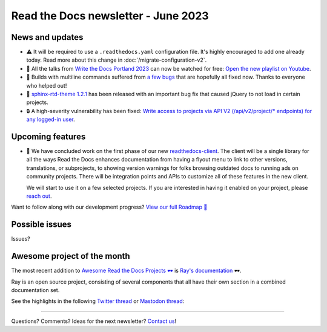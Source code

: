 .. post:: June 1, 2023
   :tags: newsletter, python
   :author: Ben
   :location: MLM
   :category: Newsletter

Read the Docs newsletter - June 2023
====================================

News and updates
----------------

- ⚠️ It will be required to use a ``.readthedocs.yaml`` configuration file.
  It's highly encouraged to add one already today.
  Read more about this change in :doc:`/migrate-configuration-v2`.
- 🎥️ All the talks from `Write the Docs Portland 2023 <https://www.writethedocs.org/conf/portland/2023/>`__ can now be watched for free:
  `Open the new playlist on Youtube <https://www.youtube.com/watch?v=EZJ0mk9Jj3s&list=PLZAeFn6dfHpneQPsDWa4OmEpgW4pNiaZ2>`__.
- 🐛️ Builds with multiline commands suffered from `a few bugs <https://github.com/readthedocs/readthedocs.org/issues/10103>`__ that are hopefully all fixed now.
  Thanks to everyone who helped out!
- 🐛️ `sphinx-rtd-theme 1.2.1 <https://sphinx-rtd-theme.readthedocs.io/en/stable/changelog.html>`__ has been released with an important bug fix that caused jQuery to not load in certain projects.
- 🔒️ A high-severity vulnerability has been fixed:
  `Write access to projects via API V2 (/api/v2/project/* endpoints) for any logged-in user <https://github.com/readthedocs/readthedocs.org/security/advisories/GHSA-rqfv-8rrx-prmh>`__.

Upcoming features
-----------------

- 🚢️ We have concluded work on the first phase of our new `readthedocs-client <https://github.com/readthedocs/readthedocs-client>`_.
  The client will be a single library for all the ways Read the Docs enhances documentation from having a flyout menu
  to link to other versions, translations, or subprojects, to showing version warnings for folks browsing outdated docs
  to running ads on community projects.
  There will be integration points and APIs to customize all of these features in the new client.

  We will start to use it on a few selected projects.
  If you are interested in having it enabled on your project,
  please `reach out`_.

Want to follow along with our development progress? `View our full Roadmap 📍️`_

.. _View our full Roadmap 📍️: https://github.com/orgs/readthedocs/projects/156/views/1

Possible issues
---------------

Issues?


Awesome project of the month
----------------------------

The most recent addition to
`Awesome Read the Docs Projects 🕶️ <https://github.com/readthedocs-examples/awesome-read-the-docs>`__
is `Ray's documentation <https://docs.ray.io/>`__ 🕶️.

Ray is an open source project, consisting of several components that all have their own section in a combined documentation set.

See the highlights in the following
`Twitter thread <https://twitter.com/readthedocs/status/1663923671470047234>`__ or
`Mastodon thread <https://fosstodon.org/@readthedocs/110463989114312961>`__:

.. raw:: html

   <blockquote class="twitter-tweet"><p lang="en" dir="ltr">The most recent addition to our awesome projects list is Ray&#39;s documentation 🕶️.<br><br>Ray by <a href="https://twitter.com/anyscalecompute?ref_src=twsrc%5Etfw">@anyscalecompute</a> is an open source project, consisting of several components that all have their own section in a combined documentation set.<a href="https://t.co/9YGpJvYpFD">https://t.co/9YGpJvYpFD</a><br><br>Here is a 🤏 (small) 🧵 <a href="https://t.co/QElmmJetPB">pic.twitter.com/QElmmJetPB</a></p>&mdash; Read the Docs (@readthedocs) <a href="https://twitter.com/readthedocs/status/1663923671470047234?ref_src=twsrc%5Etfw">May 31, 2023</a></blockquote> <script async src="https://platform.twitter.com/widgets.js" charset="utf-8"></script> 


.. Tip of the month
.. ----------------

.. Skipped

-------

Questions? Comments? Ideas for the next newsletter? `Contact us`_!

.. Keeping this here for now, in case we need to link to ourselves :)

.. _Contact us: mailto:hello@readthedocs.org
.. _reach out: https://readthedocs.org/support/

